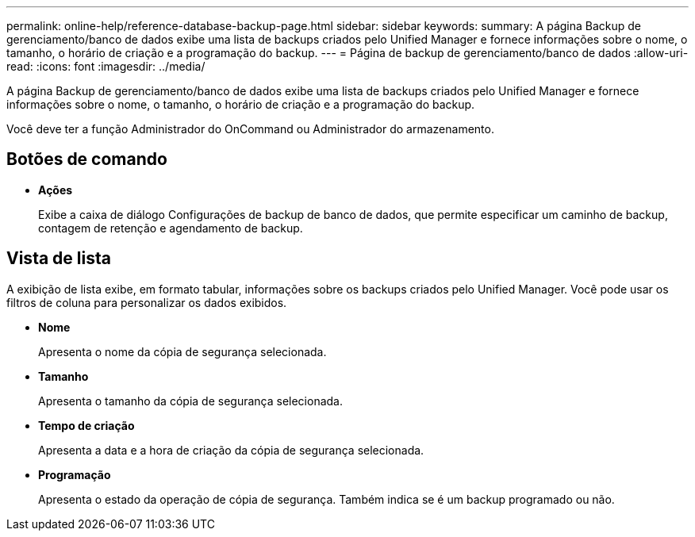 ---
permalink: online-help/reference-database-backup-page.html 
sidebar: sidebar 
keywords:  
summary: A página Backup de gerenciamento/banco de dados exibe uma lista de backups criados pelo Unified Manager e fornece informações sobre o nome, o tamanho, o horário de criação e a programação do backup. 
---
= Página de backup de gerenciamento/banco de dados
:allow-uri-read: 
:icons: font
:imagesdir: ../media/


[role="lead"]
A página Backup de gerenciamento/banco de dados exibe uma lista de backups criados pelo Unified Manager e fornece informações sobre o nome, o tamanho, o horário de criação e a programação do backup.

Você deve ter a função Administrador do OnCommand ou Administrador do armazenamento.



== Botões de comando

* *Ações*
+
Exibe a caixa de diálogo Configurações de backup de banco de dados, que permite especificar um caminho de backup, contagem de retenção e agendamento de backup.





== Vista de lista

A exibição de lista exibe, em formato tabular, informações sobre os backups criados pelo Unified Manager. Você pode usar os filtros de coluna para personalizar os dados exibidos.

* *Nome*
+
Apresenta o nome da cópia de segurança selecionada.

* *Tamanho*
+
Apresenta o tamanho da cópia de segurança selecionada.

* *Tempo de criação*
+
Apresenta a data e a hora de criação da cópia de segurança selecionada.

* *Programação*
+
Apresenta o estado da operação de cópia de segurança. Também indica se é um backup programado ou não.


